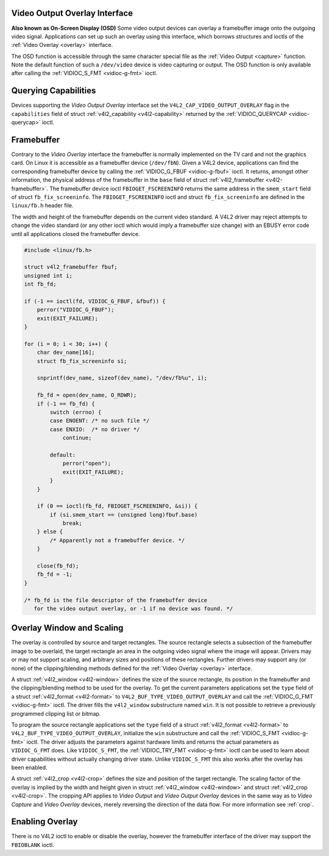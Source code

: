 
.. _osd:

Video Output Overlay Interface
==============================


**Also known as On-Screen Display (OSD)**
Some video output devices can overlay a framebuffer image onto the outgoing video signal. Applications can set up such an overlay using this interface, which borrows structures and
ioctls of the :ref:`Video Overlay <overlay>` interface.

The OSD function is accessible through the same character special file as the :ref:`Video Output <capture>` function. Note the default function of such a ``/dev/video`` device is
video capturing or output. The OSD function is only available after calling the :ref:`VIDIOC_S_FMT <vidioc-g-fmt>` ioctl.


Querying Capabilities
=====================

Devices supporting the *Video Output Overlay* interface set the ``V4L2_CAP_VIDEO_OUTPUT_OVERLAY`` flag in the ``capabilities`` field of struct
:ref:`v4l2_capability <v4l2-capability>` returned by the :ref:`VIDIOC_QUERYCAP <vidioc-querycap>` ioctl.


Framebuffer
===========

Contrary to the *Video Overlay* interface the framebuffer is normally implemented on the TV card and not the graphics card. On Linux it is accessible as a framebuffer device
(``/dev/fbN``). Given a V4L2 device, applications can find the corresponding framebuffer device by calling the :ref:`VIDIOC_G_FBUF <vidioc-g-fbuf>` ioctl. It returns, amongst
other information, the physical address of the framebuffer in the ``base`` field of struct :ref:`v4l2_framebuffer <v4l2-framebuffer>`. The framebuffer device ioctl
``FBIOGET_FSCREENINFO`` returns the same address in the ``smem_start`` field of struct ``fb_fix_screeninfo``. The ``FBIOGET_FSCREENINFO`` ioctl and struct ``fb_fix_screeninfo`` are
defined in the ``linux/fb.h`` header file.

The width and height of the framebuffer depends on the current video standard. A V4L2 driver may reject attempts to change the video standard (or any other ioctl which would imply
a framebuffer size change) with an EBUSY error code until all applications closed the framebuffer device.


.. code-block:: c

    #include <linux/fb.h>

    struct v4l2_framebuffer fbuf;
    unsigned int i;
    int fb_fd;

    if (-1 == ioctl(fd, VIDIOC_G_FBUF, &fbuf)) {
        perror("VIDIOC_G_FBUF");
        exit(EXIT_FAILURE);
    }

    for (i = 0; i < 30; i++) {
        char dev_name[16];
        struct fb_fix_screeninfo si;

        snprintf(dev_name, sizeof(dev_name), "/dev/fb%u", i);

        fb_fd = open(dev_name, O_RDWR);
        if (-1 == fb_fd) {
            switch (errno) {
            case ENOENT: /* no such file */
            case ENXIO:  /* no driver */
                continue;

            default:
                perror("open");
                exit(EXIT_FAILURE);
            }
        }

        if (0 == ioctl(fb_fd, FBIOGET_FSCREENINFO, &si)) {
            if (si.smem_start == (unsigned long)fbuf.base)
                break;
        } else {
            /* Apparently not a framebuffer device. */
        }

        close(fb_fd);
        fb_fd = -1;
    }

    /* fb_fd is the file descriptor of the framebuffer device
       for the video output overlay, or -1 if no device was found. */


Overlay Window and Scaling
==========================

The overlay is controlled by source and target rectangles. The source rectangle selects a subsection of the framebuffer image to be overlaid, the target rectangle an area in the
outgoing video signal where the image will appear. Drivers may or may not support scaling, and arbitrary sizes and positions of these rectangles. Further drivers may support any
(or none) of the clipping/blending methods defined for the :ref:`Video Overlay <overlay>` interface.

A struct :ref:`v4l2_window <v4l2-window>` defines the size of the source rectangle, its position in the framebuffer and the clipping/blending method to be used for the overlay.
To get the current parameters applications set the ``type`` field of a struct :ref:`v4l2_format <v4l2-format>` to ``V4L2_BUF_TYPE_VIDEO_OUTPUT_OVERLAY`` and call the
:ref:`VIDIOC_G_FMT <vidioc-g-fmt>` ioctl. The driver fills the ``v4l2_window`` substructure named ``win``. It is not possible to retrieve a previously programmed clipping list
or bitmap.

To program the source rectangle applications set the ``type`` field of a struct :ref:`v4l2_format <v4l2-format>` to ``V4L2_BUF_TYPE_VIDEO_OUTPUT_OVERLAY``, initialize the
``win`` substructure and call the :ref:`VIDIOC_S_FMT <vidioc-g-fmt>` ioctl. The driver adjusts the parameters against hardware limits and returns the actual parameters as
``VIDIOC_G_FMT`` does. Like ``VIDIOC_S_FMT``, the :ref:`VIDIOC_TRY_FMT <vidioc-g-fmt>` ioctl can be used to learn about driver capabilities without actually changing driver
state. Unlike ``VIDIOC_S_FMT`` this also works after the overlay has been enabled.

A struct :ref:`v4l2_crop <v4l2-crop>` defines the size and position of the target rectangle. The scaling factor of the overlay is implied by the width and height given in struct
:ref:`v4l2_window <v4l2-window>` and struct :ref:`v4l2_crop <v4l2-crop>`. The cropping API applies to *Video Output* and *Video Output Overlay* devices in the same way as to
*Video Capture* and *Video Overlay* devices, merely reversing the direction of the data flow. For more information see :ref:`crop`.


Enabling Overlay
================

There is no V4L2 ioctl to enable or disable the overlay, however the framebuffer interface of the driver may support the ``FBIOBLANK`` ioctl.
